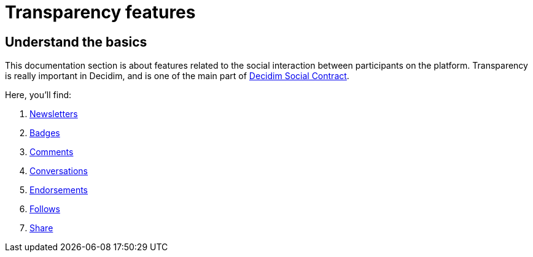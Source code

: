 = Transparency features

== Understand the basics

This documentation section is about features related to the social interaction between participants on the platform. 
Transparency is really important in Decidim, and is one of the main part of xref:understand:social-contract#_transparency_traceability_and_integrity.adoc[Decidim Social Contract]. 

Here, you'll find: 

. xref:admin:features/social_features/newsletters.adoc[Newsletters]
. xref:admin:features/social_features/badges.adoc[Badges]
. xref:admin:features/social_features/comments.adoc[Comments]
. xref:admin:features/social_features/conversations.adoc[Conversations]
. xref:admin:features/social_features/endorsements.adoc[Endorsements]
. xref:admin:features/social_features/follows.adoc[Follows]
. xref:admin:features/social_features/share.adoc[Share]

